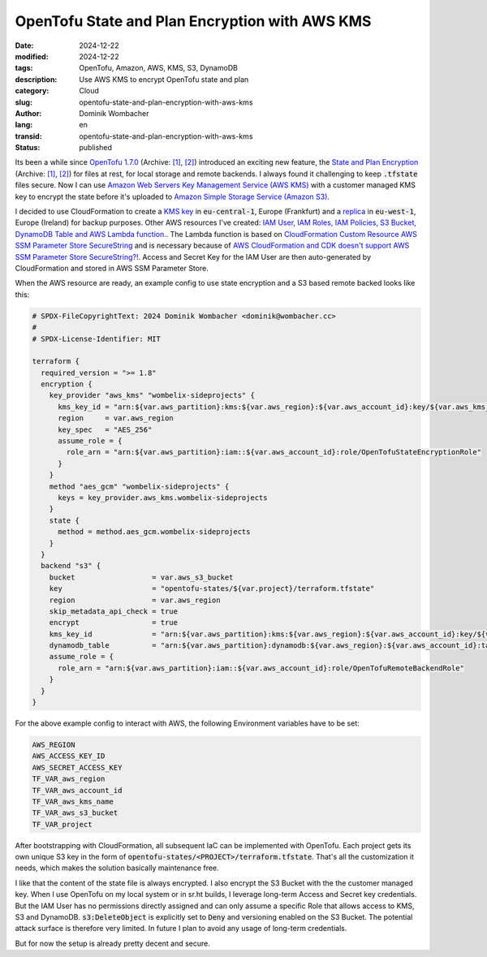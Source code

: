 .. SPDX-FileCopyrightText: 2024 Dominik Wombacher <dominik@wombacher.cc>
..
.. SPDX-License-Identifier: CC-BY-SA-4.0

OpenTofu State and Plan Encryption with AWS KMS
###############################################

:date: 2024-12-22
:modified: 2024-12-22
:tags: OpenTofu, Amazon, AWS, KMS, S3, DynamoDB
:description: Use AWS KMS to encrypt OpenTofu state and plan
:category: Cloud
:slug: opentofu-state-and-plan-encryption-with-aws-kms
:author: Dominik Wombacher
:lang: en
:transid: opentofu-state-and-plan-encryption-with-aws-kms
:status: published

Its been a while since `OpenTofu 1.7.0 <https://opentofu.org/blog/opentofu-1-7-0/>`__
(Archive: `[1] <https://archive.today/2024.04.30-155242/https://opentofu.org/blog/opentofu-1-7-0/>`__,
`[2] <https://web.archive.org/web/20250113215433/https://opentofu.org/blog/opentofu-1-7-0/>`__)
introduced an exciting new feature, the
`State and Plan Encryption <https://opentofu.org/docs/language/state/encryption/>`__
(Archive: `[1] <https://web.archive.org/web/20241215184404/https://opentofu.org/docs/language/state/encryption/>`__,
`[2] <https://archive.today/2025.01.13-221839/https://opentofu.org/docs/language/state/encryption/>`__)
for files at rest, for local storage and remote backends.
I always found it challenging to keep :code:`.tfstate` files secure.
Now I can use `Amazon Web Servers Key Management Service (AWS KMS) <https://aws.amazon.com/kms/>`_
with a customer managed KMS key to encrypt the state before it's uploaded to
`Amazon Simple Storage Service (Amazon S3) <https://aws.amazon.com/s3/>`_.

I decided to use CloudFormation to create a
`KMS key <https://git.sr.ht/~wombelix/aws-sideprojects-infrastructure/tree/main/item/cfn/kms-key-backend-encryption.yaml>`_
in :code:`eu-central-1`, Europe (Frankfurt) and a
`replica <https://git.sr.ht/~wombelix/aws-sideprojects-infrastructure/tree/main/item/cfn/kms-key-backend-encryption-replica.yaml>`_
in :code:`eu-west-1`, Europe (Ireland) for backup purposes. Other AWS resources I've created:
`IAM User, IAM Roles, IAM Policies, S3 Bucket, DynamoDB Table and AWS Lambda function. <https://git.sr.ht/~wombelix/aws-sideprojects-infrastructure/tree/main/item/cfn/iac-opentofu.yaml>`_.
The Lambda function is based on
`CloudFormation Custom Resource AWS SSM Parameter Store SecureString <https://git.sr.ht/~wombelix/cfn-custom-resource-aws-ssm-securestring>`_
and is necessary because of
`AWS CloudFormation and CDK doesn't support AWS SSM Parameter Store SecureString?! <{filename}/posts/2024/aws-cloudformation-and-cdk-doesnt-support-aws-ssm-parameter-store-securestring_en.rst>`_.
Access and Secret Key for the IAM User are then auto-generated by CloudFormation and stored in AWS SSM Parameter Store.

When the AWS resource are ready, an example config to use state encryption and a S3 based remote backed looks like this:

.. code::

    # SPDX-FileCopyrightText: 2024 Dominik Wombacher <dominik@wombacher.cc>
    #
    # SPDX-License-Identifier: MIT

    terraform {
      required_version = ">= 1.8"
      encryption {
        key_provider "aws_kms" "wombelix-sideprojects" {
          kms_key_id = "arn:${var.aws_partition}:kms:${var.aws_region}:${var.aws_account_id}:key/${var.aws_kms_name}"
          region     = var.aws_region
          key_spec   = "AES_256"
          assume_role = {
            role_arn = "arn:${var.aws_partition}:iam::${var.aws_account_id}:role/OpenTofuStateEncryptionRole"
          }
        }
        method "aes_gcm" "wombelix-sideprojects" {
          keys = key_provider.aws_kms.wombelix-sideprojects
        }
        state {
          method = method.aes_gcm.wombelix-sideprojects
        }
      }
      backend "s3" {
        bucket                  = var.aws_s3_bucket
        key                     = "opentofu-states/${var.project}/terraform.tfstate"
        region                  = var.aws_region
        skip_metadata_api_check = true
        encrypt                 = true
        kms_key_id              = "arn:${var.aws_partition}:kms:${var.aws_region}:${var.aws_account_id}:key/${var.aws_kms_name}"
        dynamodb_table          = "arn:${var.aws_partition}:dynamodb:${var.aws_region}:${var.aws_account_id}:table/iac-opentofu-remote-backend"
        assume_role = {
          role_arn = "arn:${var.aws_partition}:iam::${var.aws_account_id}:role/OpenTofuRemoteBackendRole"
        }
      }
    }

For the above example config to interact with AWS, the following Environment variables have to be set:

.. code::

    AWS_REGION
    AWS_ACCESS_KEY_ID
    AWS_SECRET_ACCESS_KEY
    TF_VAR_aws_region
    TF_VAR_aws_account_id
    TF_VAR_aws_kms_name
    TF_VAR_aws_s3_bucket
    TF_VAR_project

After bootstrapping with CloudFormation, all subsequent IaC can be implemented with OpenTofu.
Each project gets its own unique S3 key in the form of :code:`opentofu-states/<PROJECT>/terraform.tfstate`.
That's all the customization it needs, which makes the solution basically maintenance free.

I like that the content of the state file is always encrypted. I also encrypt the S3 Bucket with the the customer managed key.
When I use OpenTofu on my local system or in sr.ht builds, I leverage long-term Access and Secret key credentials.
But the IAM User has no permissions directly assigned and can only assume a specific Role that allows access to KMS, S3 and DynamoDB.
:code:`s3:DeleteObject` is explicitly set to :code:`Deny` and versioning enabled on the S3 Bucket.
The potential attack surface is therefore very limited. In future I plan to avoid any usage of long-term credentials.

But for now the setup is already pretty decent and secure.
